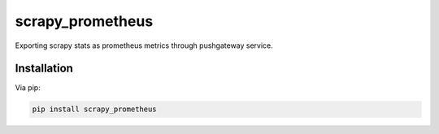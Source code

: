 scrapy_prometheus
*****************

.. image:: https://img.shields.io/pypi/status/scrapy_prometheus.svg
    :target: https://github.com/sashgorokhov/scrapy_prometheus

.. image:: https://travis-ci.org/sashgorokhov/scrapy_prometheus.svg?branch=master
    :target: https://travis-ci.org/sashgorokhov/scrapy_prometheus

.. image:: https://img.shields.io/github/license/sashgorokhov/scrapy_prometheus.svg
    :target: https://raw.githubusercontent.com/sashgorokhov/scrapy_prometheus/master/LICENSE

.. image:: https://img.shields.io/pypi/pyversions/scrapy_prometheus.svg
    :target: https://pypi.python.org/pypi/scrapy-prometheus

.. image:: https://badge.fury.io/py/scrapy_prometheus.svg 
    :target: https://badge.fury.io/py/scrapy-prometheus

Exporting scrapy stats as prometheus metrics through pushgateway service.


Installation
============

Via pip:

.. code-block:: console

    pip install scrapy_prometheus
